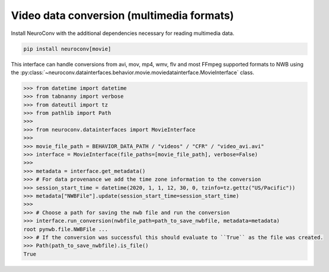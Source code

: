 Video data conversion (multimedia formats)
------------------------------------------

Install NeuroConv with the additional dependencies necessary for reading multimedia data.

.. code-block:: bash

    pip install neuroconv[movie]

This interface can handle conversions from avi, mov, mp4, wmv, flv and most FFmpeg supported formats to NWB using the
:py:class:`~neuroconv.datainterfaces.behavior.movie.moviedatainterface.MovieInterface` class.

.. code-block:: python

    >>> from datetime import datetime
    >>> from tabnanny import verbose
    >>> from dateutil import tz
    >>> from pathlib import Path
    >>>
    >>> from neuroconv.datainterfaces import MovieInterface
    >>>
    >>> movie_file_path = BEHAVIOR_DATA_PATH / "videos" / "CFR" / "video_avi.avi"
    >>> interface = MovieInterface(file_paths=[movie_file_path], verbose=False)
    >>>
    >>> metadata = interface.get_metadata()
    >>> # For data provenance we add the time zone information to the conversion
    >>> session_start_time = datetime(2020, 1, 1, 12, 30, 0, tzinfo=tz.gettz("US/Pacific"))
    >>> metadata["NWBFile"].update(session_start_time=session_start_time)
    >>>
    >>> # Choose a path for saving the nwb file and run the conversion
    >>> interface.run_conversion(nwbfile_path=path_to_save_nwbfile, metadata=metadata)
    root pynwb.file.NWBFile ...
    >>> # If the conversion was successful this should evaluate to ``True`` as the file was created.
    >>> Path(path_to_save_nwbfile).is_file()
    True
